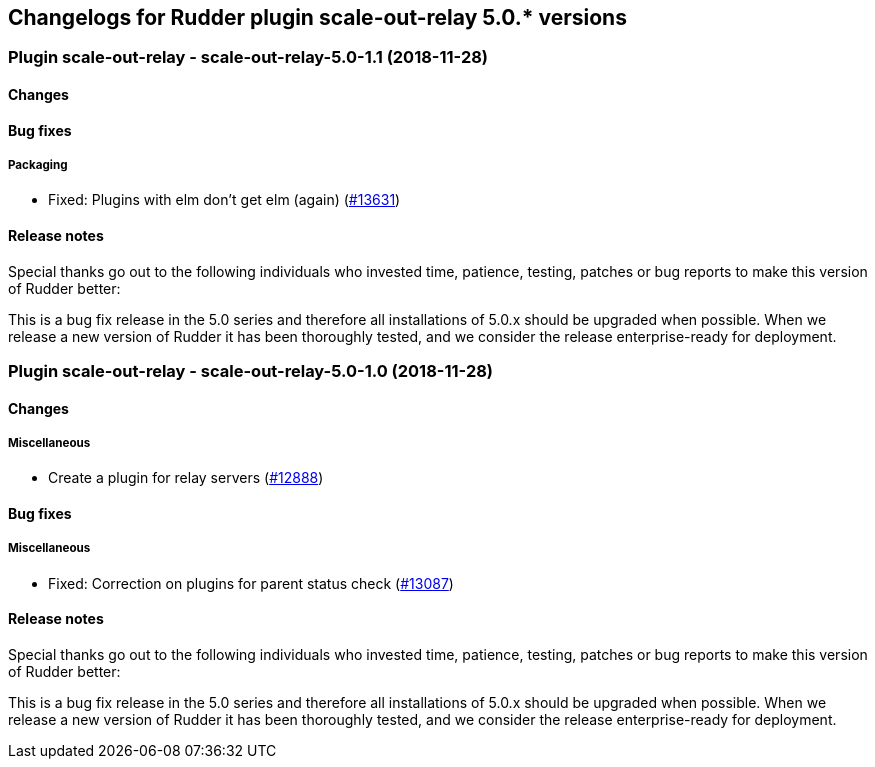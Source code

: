 Changelogs for Rudder plugin scale-out-relay 5.0.* versions
-----------------------------------------------------------

 Plugin scale-out-relay - scale-out-relay-5.0-1.1 (2018-11-28)
~~~~~~~~~~~~~~~~~~~~~~~~~~~~~~~~~~~~~~~~~~~~~~~~~~~~~~~~~~~~~~

Changes
^^^^^^^

Bug fixes
^^^^^^^^^

Packaging
+++++++++

* Fixed: Plugins with elm don’t get elm (again)
(https://issues.rudder.io/issues/13631[#13631])

Release notes
^^^^^^^^^^^^^

Special thanks go out to the following individuals who invested time,
patience, testing, patches or bug reports to make this version of Rudder
better:

This is a bug fix release in the 5.0 series and therefore all
installations of 5.0.x should be upgraded when possible. When we release
a new version of Rudder it has been thoroughly tested, and we consider
the release enterprise-ready for deployment.

 Plugin scale-out-relay - scale-out-relay-5.0-1.0 (2018-11-28)
~~~~~~~~~~~~~~~~~~~~~~~~~~~~~~~~~~~~~~~~~~~~~~~~~~~~~~~~~~~~~~

Changes
^^^^^^^

Miscellaneous
+++++++++++++

* Create a plugin for relay servers
(https://issues.rudder.io/issues/12888[#12888])

Bug fixes
^^^^^^^^^

Miscellaneous
+++++++++++++

* Fixed: Correction on plugins for parent status check
(https://issues.rudder.io/issues/13087[#13087])

Release notes
^^^^^^^^^^^^^

Special thanks go out to the following individuals who invested time,
patience, testing, patches or bug reports to make this version of Rudder
better:

This is a bug fix release in the 5.0 series and therefore all
installations of 5.0.x should be upgraded when possible. When we release
a new version of Rudder it has been thoroughly tested, and we consider
the release enterprise-ready for deployment.
